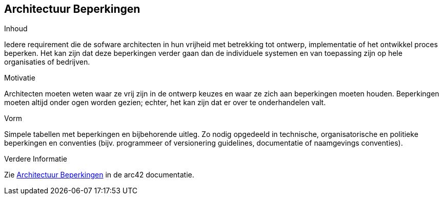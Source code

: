 [[section-architecture-constraints]]
== Architectuur Beperkingen


[role="arc42help"]
****
.Inhoud
Iedere requirement die de sofware architecten in hun vrijheid met betrekking tot ontwerp, implementatie of het ontwikkel proces beperken.  
Het kan zijn dat deze beperkingen verder gaan dan de individuele systemen en van toepassing zijn op hele organisaties of bedrijven.

.Motivatie
Architecten moeten weten waar ze vrij zijn in de ontwerp keuzes en waar ze zich aan beperkingen moeten houden.
Beperkingen moeten altijd onder ogen worden gezien; echter, het kan zijn dat er over te onderhandelen valt.

.Vorm
Simpele tabellen met beperkingen en bijbehorende uitleg.
Zo nodig opgedeeld in technische, organisatorische en politieke beperkingen en conventies (bijv. programmeer of versionering guidelines, documentatie of naamgevings conventies).

.Verdere Informatie

Zie https://docs.arc42.org/section-2/[Architectuur Beperkingen] in de arc42 documentatie.

****
